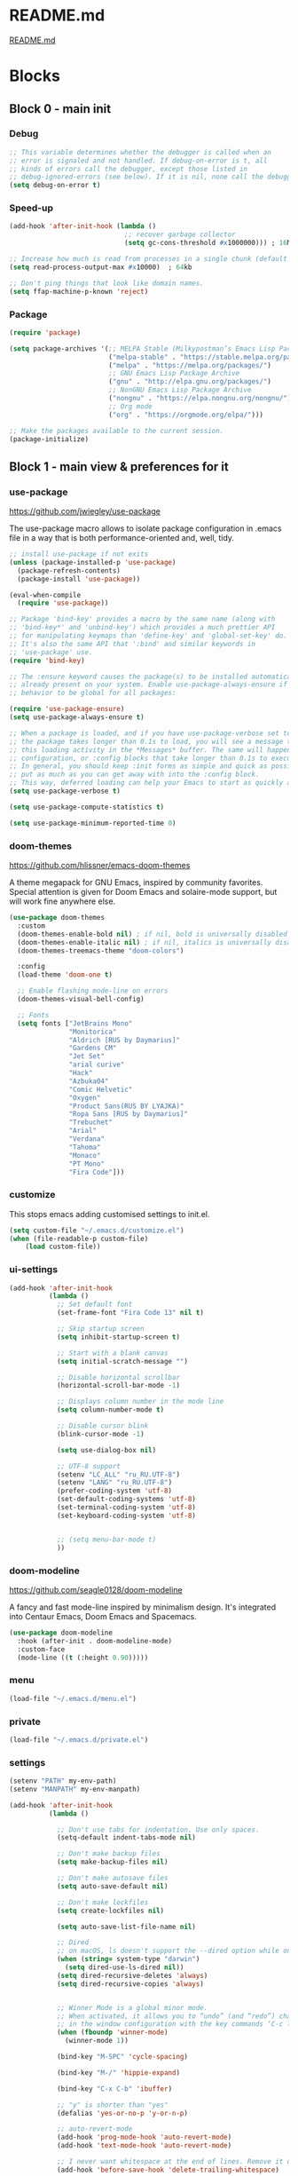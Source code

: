 * README.md
[[file:README.md][README.md]]

* Blocks
** Block 0 - main init
*** Debug

#+name: debug
#+begin_src emacs-lisp
;; This variable determines whether the debugger is called when an
;; error is signaled and not handled. If debug-on-error is t, all
;; kinds of errors call the debugger, except those listed in
;; debug-ignored-errors (see below). If it is nil, none call the debugger.
(setq debug-on-error t)
#+end_src

*** Speed-up

#+name: speed-up
#+begin_src emacs-lisp
(add-hook 'after-init-hook (lambda ()
                             ;; recover garbage collector
                             (setq gc-cons-threshold #x1000000))) ; 16Mb

;; Increase how much is read from processes in a single chunk (default is 4kb)
(setq read-process-output-max #x10000)  ; 64kb

;; Don't ping things that look like domain names.
(setq ffap-machine-p-known 'reject)
#+end_src

*** Package

#+name: package
#+begin_src emacs-lisp
(require 'package)

(setq package-archives '(;; MELPA Stable (Milkypostman’s Emacs Lisp Package Archive)
                         ("melpa-stable" . "https://stable.melpa.org/packages/")
                         ("melpa" . "https://melpa.org/packages/")
                         ;; GNU Emacs Lisp Package Archive
                         ("gnu" . "http://elpa.gnu.org/packages/")
                         ;; NonGNU Emacs Lisp Package Archive
                         ("nongnu" . "https://elpa.nongnu.org/nongnu/")
                         ;; Org mode
                         ("org" . "https://orgmode.org/elpa/")))

;; Make the packages available to the current session.
(package-initialize)
#+end_src

** Block 1 - main view & preferences for it
*** use-package

[[https://github.com/jwiegley/use-package][https://github.com/jwiegley/use-package]]

The use-package macro allows to isolate package configuration in .emacs file in a way that is both
performance-oriented and, well, tidy.

#+name: use-package
#+begin_src emacs-lisp
;; install use-package if not exits
(unless (package-installed-p 'use-package)
  (package-refresh-contents)
  (package-install 'use-package))

(eval-when-compile
  (require 'use-package))

;; Package 'bind-key' provides a macro by the same name (along with
;; 'bind-key*' and 'unbind-key') which provides a much prettier API
;; for manipulating keymaps than 'define-key' and 'global-set-key' do.
;; It's also the same API that ':bind' and similar keywords in
;; 'use-package' use.
(require 'bind-key)

;; The :ensure keyword causes the package(s) to be installed automatically if not
;; already present on your system. Enable use-package-always-ensure if you wish this
;; behavior to be global for all packages:

(require 'use-package-ensure)
(setq use-package-always-ensure t)

;; When a package is loaded, and if you have use-package-verbose set to t, or if
;; the package takes longer than 0.1s to load, you will see a message to indicate
;; this loading activity in the *Messages* buffer. The same will happen for
;; configuration, or :config blocks that take longer than 0.1s to execute.
;; In general, you should keep :init forms as simple and quick as possible, and
;; put as much as you can get away with into the :config block.
;; This way, deferred loading can help your Emacs to start as quickly as possible.
(setq use-package-verbose t)

(setq use-package-compute-statistics t)

(setq use-package-minimum-reported-time 0)
#+end_src

*** doom-themes

https://github.com/hlissner/emacs-doom-themes

A theme megapack for GNU Emacs, inspired by community favorites.
Special attention is given for Doom Emacs and solaire-mode support,
but will work fine anywhere else.

#+name: doom-themes
#+begin_src emacs-lisp
(use-package doom-themes
  :custom
  (doom-themes-enable-bold nil) ; if nil, bold is universally disabled
  (doom-themes-enable-italic nil) ; if nil, italics is universally disabled
  (doom-themes-treemacs-theme "doom-colors")

  :config
  (load-theme 'doom-one t)

  ;; Enable flashing mode-line on errors
  (doom-themes-visual-bell-config)

  ;; Fonts
  (setq fonts ["JetBrains Mono"
               "Monitorica"
               "Aldrich [RUS by Daymarius]"
               "Gardens CM"
               "Jet Set"
               "arial curive"
               "Hack"
               "Azbuka04"
               "Comic Helvetic"
               "Oxygen"
               "Product Sans(RUS BY LYAJKA)"
               "Ropa Sans [RUS by Daymarius]"
               "Trebuchet"
               "Arial"
               "Verdana"
               "Tahoma"
               "Monaco"
               "PT Mono"
               "Fira Code"]))
#+end_src

*** customize

This stops emacs adding customised settings to init.el.

#+name: customize
#+begin_src emacs-lisp
(setq custom-file "~/.emacs.d/customize.el")
(when (file-readable-p custom-file)
    (load custom-file))
#+end_src

*** ui-settings

#+name: ui-settings
#+begin_src emacs-lisp
(add-hook 'after-init-hook
          (lambda ()
            ;; Set default font
            (set-frame-font "Fira Code 13" nil t)

            ;; Skip startup screen
            (setq inhibit-startup-screen t)

            ;; Start with a blank canvas
            (setq initial-scratch-message "")

            ;; Disable horizontal scrollbar
            (horizontal-scroll-bar-mode -1)

            ;; Displays column number in the mode line
            (setq column-number-mode t)

            ;; Disable cursor blink
            (blink-cursor-mode -1)

            (setq use-dialog-box nil)

            ;; UTF-8 support
            (setenv "LC_ALL" "ru_RU.UTF-8")
            (setenv "LANG" "ru_RU.UTF-8")
            (prefer-coding-system 'utf-8)
            (set-default-coding-systems 'utf-8)
            (set-terminal-coding-system 'utf-8)
            (set-keyboard-coding-system 'utf-8)


            ;; (setq menu-bar-mode t)
            ))
#+end_src

*** doom-modeline

https://github.com/seagle0128/doom-modeline

A fancy and fast mode-line inspired by minimalism design.
It's integrated into Centaur Emacs, Doom Emacs and Spacemacs.

#+name: doom-modeline
#+begin_src emacs-lisp
(use-package doom-modeline
  :hook (after-init . doom-modeline-mode)
  :custom-face
  (mode-line ((t (:height 0.90)))))
#+end_src

*** menu

#+name: menu
#+begin_src emacs-lisp
(load-file "~/.emacs.d/menu.el")
#+end_src

*** private

#+name: private
#+begin_src emacs-lisp
(load-file "~/.emacs.d/private.el")
#+end_src

*** settings

#+name: settings
#+begin_src emacs-lisp
(setenv "PATH" my-env-path)
(setenv "MANPATH" my-env-manpath)

(add-hook 'after-init-hook
          (lambda ()

            ;; Don't use tabs for indentation. Use only spaces.
            (setq-default indent-tabs-mode nil)

            ;; Don't make backup files
            (setq make-backup-files nil)

            ;; Don't make autosave files
            (setq auto-save-default nil)

            ;; Don't make lockfiles
            (setq create-lockfiles nil)

            (setq auto-save-list-file-name nil)

            ;; Dired
            ;; on macOS, ls doesn't support the --dired option while on Linux it is supported.
            (when (string= system-type "darwin")
              (setq dired-use-ls-dired nil))
            (setq dired-recursive-deletes 'always)
            (setq dired-recursive-copies 'always)


            ;; Winner Mode is a global minor mode.
            ;; When activated, it allows you to “undo” (and “redo”) changes
            ;; in the window configuration with the key commands ‘C-c left’ and ‘C-c right’.
            (when (fboundp 'winner-mode)
              (winner-mode 1))

            (bind-key "M-SPC" 'cycle-spacing)

            (bind-key "M-/" 'hippie-expand)

            (bind-key "C-x C-b" 'ibuffer)

            ;; "y" is shorter than "yes"
            (defalias 'yes-or-no-p 'y-or-n-p)

            ;; auto-revert-mode
            (add-hook 'prog-mode-hook 'auto-revert-mode)
            (add-hook 'text-mode-hook 'auto-revert-mode)

            ;; I never want whitespace at the end of lines. Remove it on save.
            (add-hook 'before-save-hook 'delete-trailing-whitespace)

            ;; Kill process buffer without confirmation
            (setq kill-buffer-query-functions nil)))

;; disable eldoc globally
(global-eldoc-mode -1)

(desktop-save-mode 1)
#+end_src

*** registers

#+name: registers
#+begin_src emacs-lisp
(load-file "~/.emacs.d/registers.el")
#+end_src

** Block 2 - org
*** Org
**** org-superstar

https://github.com/integral-dw/org-superstar-mode

Prettify headings and plain lists in Org mode.
This package is a direct descendant of ‘org-bullets’, with most of the code base completely rewritten.

#+name: org-superstar
#+begin_src emacs-lisp
(use-package org-superstar
  :hook (org-mode . org-superstar-mode)
  :custom
  (org-superstar-headline-bullets-list  '("◉" "▸")))
#+end_src

**** ob-async

https://github.com/astahlman/ob-async

ob-async enables asynchronous execution of org-babel src blocks.

#+name: ob-async
#+begin_src emacs-lisp
(use-package ob-async
  ;; :defer 2
  ;; :commands (org-babel-execute ob-async-org-babel-execute-src-block)
  :init
  (defalias 'org-babel-execute-src-block:async 'ob-async-org-babel-execute-src-block))
#+end_src

**** ob-http

https://github.com/zweifisch/ob-http

http request in org-mode babel, requires curl

#+name: ob-http
#+begin_src emacs-lisp
(use-package ob-http)
#+end_src

**** PlantUML

https://plantuml.com/en/emacs

From the original work by Zhang Weize, plantuml-mode supports editing
and previewing PlantUML diagrams all within Emacs, optionally also
integrating with Org-Babel.

#+name: plantuml
#+begin_src emacs-lisp
(use-package plantuml-mode
  ;; :config
  ;; (add-to-list 'org-src-lang-modes '("plantuml" . plantuml))
  :init
  (setq plantuml-default-exec-mode 'jar)
  (setq org-plantuml-jar-path (expand-file-name "~/plantuml.jar")))
#+end_src

**** org

#+name: org
#+begin_src emacs-lisp :noweb yes
(defun org-concat-entries (&rest entries)
  (interactive)
  (mapconcat (lambda (x) (org-entry-get nil x t)) entries ""))

(defun org-tangle-custom () ;; gzim9x
  (interactive)
  (let ((__filename "FILENAME")
        (__entries  "ENTRIES")
        (__tangle   "TANGLE")
        (__no       "no"))
    (or
     (-when-let (filename (org-entry-get nil __filename))
       (-when-let (entries (org-entry-get nil __entries t))
         (unless (string= (org-entry-get nil __tangle t) __no)
           (apply 'org-concat-entries (append (split-string entries) `(,__filename))))))
     __no)))

(use-package org
  :ensure nil

  ;; :hook (org-mode . (lambda()
  ;;                     ;; Set default font for org-mode some a bit more
  ;;                     (setq buffer-face-mode-face '(:height 130))
  ;;                     (buffer-face-mode)))

  :mode ("\\.org\\'" . org-mode)

  :bind (("C-1" . save-buffer)
         :map org-mode-map
         ("C-2" . org-ctrl-c-ctrl-c)
         ("C-c C-z" . slime-switch-to-output-buffer)
         ("C-t" . org-babel-tangle)
         ("M-]" . g7r-save-code-block)
         ("M-[" . g7r-get-code-block))

  :hook ((org-babel-after-execute . org-redisplay-inline-images)) ;; TODO need rewrite

  :custom
  (org-startup-indented t)
  (org-startup-folded 'content)
  (org-src-preserve-indentation nil)
  (org-edit-src-content-indentation 0)
  (org-src-fontify-natively t)
  (org-src-tab-acts-natively t)
  (org-hide-emphasis-markers t)
  (org-src-window-setup 'current-window)
  (org-hide-emphasis-markers nil)
  (org-todo-keywords '((sequence "TODO(t)" "STARTED(s!)" "DONE(d!/!)" "WAITING(w!/!)" "CANCELLED(c!/!)")))
  (org-todo-keyword-faces '(("TODO"      . (:foreground "DeepPink2"
                                                        :weight bold
                                                        :height 100))
           		    ("STARTED"   . (:foreground "goldenrod1"
                                                        :weight bold
                                                        :height 100))
           		    ("DONE"      . (:foreground "snow4"
                                                        :weight bold
                                                        :height 100))
           		    ("WAITING"   . (:foreground "pink1"
                                                        :weight bold
                                                        :height 100))
           		    ("CANCELLED" . (:foreground "gray38"
                                                        :weight bold
                                                        :height 100))))

  ;; state changes will be logged in chronological order, from top to bottom
  (org-log-states-order-reversed nil)

  ;; Don't ask to eval code in SRC blocks
  (org-confirm-babel-evaluate nil)

  (org-hierarchical-todo-statistics nil)

  :custom-face
  (org-property-value ((t (:foreground "LightPink2"))))
  (org-meta-line ((t (:foreground "LightSalmon2"))))
  (org-block-begin-line ((t (:inherit 'org-block
                             :foreground "DarkOrange4"
                             :extend t))))

  :config
  ;; Corrects (and improves) org-mode's native fontification.
  (doom-themes-org-config)
  (add-to-list 'org-src-lang-modes '("plantuml" . plantuml))
  (org-babel-do-load-languages 'org-babel-load-languages
                               '((emacs-lisp . t)
                                 (lisp . t)
                                 (clojure . t)
                                 (shell . t)
                                 (js . t)
                                 (C .t)
                                 (python . t)
                                 ;; (prolog .t)
                                 ;; (perl . t)
      				 ;; (raku . t)
      				 ;; (dart . t)
      				 ;; (php . t)
                                 (ledger . t)
                                 (plantuml . t)
                                 (http . t)))
  <<org-superstar>>
  <<ob-async>>
  <<ob-http>>
  <<plantuml>>
  )
#+end_src

**** org-agenda

#+name: org-agenda
#+begin_src emacs-lisp
(use-package org-agenda
  :ensure nil
  :bind ("M-4" . org-agenda)
  :config
  (load-file "~/.emacs.d/agenda-files.el"))
#+end_src

** Block 3 - other packages & preferences
*** rainbow-delimiters

https://github.com/Fanael/rainbow-delimiters

rainbow-delimiters is a "rainbow parentheses"-like mode which
highlights delimiters such as parentheses, brackets or braces
according to their depth.

#+name: rainbow-delimiters
#+begin_src emacs-lisp
(use-package rainbow-delimiters
  :hook (prog-mode . rainbow-delimiters-mode))
#+end_src

*** restart-emacs

https://github.com/iqbalansari/restart-emacs

This is a simple package to restart Emacs for within Emacs.

#+name: restart-emacs
#+begin_src emacs-lisp
(use-package restart-emacs
  :commands restart-emacs
  :bind ("C-x C-c". nil))
#+end_src

*** treemacs

https://github.com/Alexander-Miller/treemacs

Treemacs - a tree layout file explorer for Emacs

#+name: treemacs
#+begin_src emacs-lisp
(use-package treemacs
  :bind ("M-1" . treemacs)
  :custom
  (doom-themes-treemacs-theme "doom-colors")
  :config
  (doom-themes-treemacs-config))
#+end_src

*** vterm

[[https://github.com/akermu/emacs-libvterm][https://github.com/akermu/emacs-libvterm]]

Emacs-libvterm (vterm) is fully-fledged terminal emulator inside GNU Emacs based on libvterm, a C library. As a result of using compiled code (instead of elisp), emacs-libvterm is fully capable, fast, and it can seamlessly handle large outputs.

#+name: vterm
#+begin_src emacs-lisp
(use-package vterm
  :bind ("M-3" . vterm)
  :custom
  (vterm-always-compile-module t))
#+end_src

*** Writeroom

[[https://github.com/joostkremers/writeroom-mode][https://github.com/joostkremers/writeroom-mode]]

writeroom-mode is a minor mode for Emacs that implements a distraction-free writing mode similar to the
famous Writeroom editor for OS X. writeroom-mode is meant for GNU Emacs 24, lower versions are not actively supported.

#+name: writeroom
#+begin_src emacs-lisp
(use-package writeroom-mode
  :bind (("M-2" . writeroom-mode)
         :map writeroom-mode-map
         ("C-," . writeroom-decrease-width)
         ("C-." . writeroom-increase-width)
         ("C-M-=" . writeroom-adjust-width)))
#+end_src

*** Windmove

https://www.emacswiki.org/emacs/WindMove

Windmove is a library built into GnuEmacs starting with version 21. It lets you move point from window to window using Shift and the arrow keys. This is easier to type than ‘C-x o’ and, for some users, may be more intuitive.

#+name: windmove
#+begin_src emacs-lisp
(use-package windmove
  :ensure nil
  :defer 1
  :custom
  (windmove-wrap-around t)
  :config
  ;; use shift + arrow keys to switch between visible buffers
  (windmove-default-keybindings 'super))
#+end_src

*** google-translate

[[https://github.com/atykhonov/google-translate][https://github.com/atykhonov/google-translate]]

This package allows to translate the strings using Google Translate service directly from GNU Emacs.

#+name: google-translate
#+begin_src emacs-lisp
(defun google-translate--search-tkk-new () "Search TKK." (list 430675 2721866130))

(use-package google-translate
    :bind (("M-9" . google-translate-at-point)
           ("M-0" . google-translate-at-point-reverse))
    :init
    (advice-add 'google-translate--search-tkk :override #'google-translate--search-tkk-new)
    :custom
    (google-translate-backend-method 'curl)
    (google-translate-default-source-language "en")
    (google-translate-default-target-language "ru"))
#+end_src

*** which-key

[[https://github.com/justbur/emacs-which-key][https://github.com/justbur/emacs-which-key]]

which-key is a minor mode for Emacs that displays the key bindings following your currently entered incomplete command (a prefix) in a popup.

#+name: which-key
#+begin_src emacs-lisp
(use-package which-key
	:hook (after-init . which-key-mode)
	:custom
	(which-key-idle-delay 3.0)
	(which-key-idle-secondary-delay 0.1))
#+end_src

*** crux

[[https://github.com/bbatsov/crux][https://github.com/bbatsov/crux]]

A Collection of Ridiculously Useful eXtensions for Emacs.
crux bundles many useful interactive commands to enhance your
overall Emacs experience.

#+name: crux
#+begin_src emacs-lisp
(use-package crux
  :bind (("M-o" . crux-smart-open-line)
         ("C-a" . crux-move-beginning-of-line)
         ("C-k" . crux-smart-kill-line)))
#+end_src

*** expand-region

https://github.com/magnars/expand-region.el

Expand region increases the selected region by semantic units.
Just keep pressing the key until it selects what you want.

#+name: expand-region
#+begin_src emacs-lisp
(use-package expand-region
  :bind ("C-=" . er/expand-region))
#+end_src

*** YASnippet

[[https://github.com/joaotavora/yasnippet][https://github.com/joaotavora/yasnippet]]
YASnippet is a template system for Emacs. It allows you to type an abbreviation and automatically expand it into function templates.

#+name: yasnippet
#+begin_src emacs-lisp
(use-package yasnippet
  :hook ((org-mode  . yas-minor-mode)
         (prog-mode . yas-minor-mode))

  :bind (:map yas-minor-mode-map
              ;; Disable TAB from expanding snippets, as I don't use it and
              ;; it's annoying.
              ("TAB" . nil)
              ("<tab>" . nil))

	:custom
  ;; Reduce verbosity. The default value is 3. Bumping it down to 2
  ;; eliminates a message about successful snippet lazy-loading setup
  ;; on every(!) Emacs init. Errors should still be shown.
  ;; (yas-verbosity 2)

  (yas-snippet-dirs '("~/.emacs.d/snippets"))

  :config
  (use-package yasnippet-snippets)
  (yas-reload-all))
#+end_src

*** ESUP - Emacs Start Up Profiler

https://github.com/jschaf/esup

Benchmark Emacs Startup time without ever leaving your Emacs.

#+name: esup
#+begin_src emacs-lisp
(use-package esup
  :commands esup
  :custom
  (esup-depth 0))
#+end_src

*** Emms - Emacs Multi-Media System

https://www.emacswiki.org/emacs/EMMS

EMMS is the Emacs Multi-Media System.
It tries to be a clean and small application to play multimedia files from Emacs
using external players. Many of its ideas are derived from MpthreePlayer,
but it tries to be more general and cleaner. It is comparable to Bongo.

#+name: emms
#+begin_src emacs-lisp
(use-package emms
  :commands (emms emms-streams emms-playlist-new)

  :bind (("M-5" . emms-previous)
         ("C-6" . (lambda ()
                      (interactive)
                      (emms-playlist-new "Radios")
                      ;; (emms-playlist-set-playlist-buffer)
                      (emms-play-playlist "~/.emacs.d/radios.emms")))
         ("M-6" . (lambda ()
                    (interactive)
                    ;; (emms-play-streamlist "")
                    (emms-play-directory my-emms-directory-music)
                    ))
         ("M-7" . emms-stop)
         ("M-8" . emms-next))

  :config
  (require 'emms-setup)
  (emms-all)
  (emms-default-players)

  ;; Correct emms-player-list
  (setq emms-player-list '(emms-player-vlc
                           emms-player-vlc-playlist))

  ;; Remove playing time from mode line.
  (emms-playing-time-disable-display)

  :custom
  (emms-info-asynchronously t)
  (emms-playlist-buffer-name "*Emms*"))
 #+end_src

*** all-the-icons

#+name: all-the-icons
#+begin_src emacs-lisp
;; In order for the icons to work it is very important that you install
;; the Resource Fonts included in this package, they are available in the
;; fonts directory. You can also install the latest fonts for this package
;; in the (guessed?) based on the OS by calling the following function:
;; M-x all-the-icons-install-fonts

(use-package all-the-icons
  :defer 1)
#+end_src

*** selectrum

https://github.com/raxod502/selectrum

Selectrum is a better solution for incremental narrowing in Emacs,
replacing Helm, Ivy, and Ido.

#+name: selectrum
#+begin_src emacs-lisp
(use-package selectrum
  :hook (after-init . selectrum-mode)

  :bind (:map selectrum-minibuffer-map
              ("<up>"     . selectrum-previous-candidate)
              ("<down>"   . selectrum-next-candidate)
              ("<right>"  . selectrum-next-candidate)
              ("<left>"   . selectrum-previous-candidate)
              ("<escape>" . minibuffer-keyboard-quit))

  :config
  (use-package selectrum-prescient
    :config
    (selectrum-prescient-mode +1)
    (prescient-persist-mode +1)))
  #+end_src

*** company

https://company-mode.github.io/

Company is a text completion framework for Emacs.
The name stands for "complete anything".
It uses pluggable back-ends and front-ends to retrieve
and display completion candidates.

#+name: company
#+begin_src emacs-lisp
(use-package company
  :hook ((org-mode . company-mode)
         (prog-mode . company-mode))

  :custom
  ;; Make completions display twice as soon.
  (company-idle-delay 0.15)

  ;; Make completions display when you have only typed two character,
  ;; instead of three.
  (company-minimum-prefix-length 2)

  ;; Always display the entire suggestion list onscreen, placing it
  ;; above the cursor if necessary.
  (company-tooltip-minimum company-tooltip-limit)

  (company-tooltip-limit 10)
  (company-tooltip-align-annotations t)
  (company-require-match 'never)

  (company-dabbrev-char-regexp "[[:word:]_:@.-]+")
  (company-dabbrev-downcase nil)
  (company-dabbrev-ignore-case nil)
  (company-dabbrev-minimum-length 2)

  :config
  (use-package company-box
    :hook (company-mode . company-box-mode)
    :custom
    (company-box-show-single-candidate t)
    (company-box-backends-colors nil)
    (company-box-max-candidates 25)
    (company-box-scrollbar nil)))
#+end_src

*** security

#+name: security
#+begin_src emacs-lisp
(use-package epa
  :after (epg)
  :init
  (setq epa-file-cache-passphrase-for-symmetric-encryption t)
  :config
  (epa-file-enable)
  :custom
  (epa-pinentry-mode 'loopback)
  :pin melpa)
#+end_src

*** smartparens

https://github.com/Fuco1/smartparens

Smartparens is a minor mode for dealing with pairs in Emacs.

#+name: smartparens
#+begin_src emacs-lisp
(use-package smartparens
  :hook ((org-mode  . smartparens-mode)
         (prog-mode . smartparens-mode))
  :config
  (show-smartparens-global-mode +1))
#+end_src

*** Projectile

https://github.com/bbatsov/projectile

Projectile is a project interaction library for Emacs.
Its goal is to provide a nice set of features operating
on a project level without introducing external dependencies
(when feasible). For instance - finding project files has a
portable implementation written in pure Emacs Lisp without
the use of GNU find (but for performance sake an indexing
mechanism backed by external commands exists as well).

#+name: projectile
#+begin_src emacs-lisp
(use-package projectile
  :hook (after-init . projectile-mode))
#+end_src

*** org-redmine

https://github.com/gongo/org-redmine

#+name: org-redmine
#+begin_src emacs-lisp
;; (use-package org-redmine
;;     :ensure nil ; do not download by use-package
;;     :init
;;     (add-to-list 'load-path "~/.emacs.d/org-redmine/"))
#+end_src

*** dash-at-point

https://github.com/stanaka/dash-at-point

Dash is an API Documentation Browser and Code Snippet Manager. dash-at-point make it easy to search the word at point with Dash.

#+name: dash-at-point
#+begin_src emacs-lisp
(use-package dash-at-point
  :bind ("C-c d" . dash-at-point))
#+end_src

*** doc-view

#+name: doc-view
#+begin_src emacs-lisp
(use-package doc-view
  :ensure nil
  :commands doc-view-mode
  :bind (:map doc-view-mode-map
              ("<right>" . doc-view-next-page)
              ("<left>"  . doc-view-previous-page))
  :custom
  (doc-view-resolution 300))
#+end_src

*** avy

https://github.com/abo-abo/avy

avy is a GNU Emacs package for jumping to visible text using
a char-based decision tree. See also ace-jump-mode and
vim-easymotion - avy uses the same idea.

#+name: avy
#+begin_src emacs-lisp
(use-package avy
  ;; :hook (after-init . avy-mode)
  :bind ("C-:" . avy-goto-word-1))
#+end_src

** Block 4 - languages
*** Elisp
**** highlight-defined

https://github.com/Fanael/highlight-defined

highlight-defined is an Emacs minor mode that highlights defined
Emacs Lisp symbols in source code.

Currently it recognizes Lisp function, built-in function, macro,
face and variable names.

#+name: highlight-defined
#+begin_src emacs-lisp
(use-package highlight-defined
  :hook (emacs-lisp-mode . highlight-defined-mode)
  :custom-face
  (highlight-defined-variable-name-face ((t (:inherit 'font-lock-variable-name-face
                                             :foreground "RosyBrown3"))))
  (highlight-defined-function-name-face ((t (:inherit 'font-lock-function-name-face
                                             :foreground "wheat3"))))
  (highlight-defined-builtin-function-name-face ((t (:inherit 'highlight-defined-function-name-face
                                                     :foreground "RosyBrown1"))))
  :custom
  (highlight-defined-face-use-itself nil))
#+end_src

**** elisp-mode

Emacs lisp mode

#+name: elisp
#+begin_src emacs-lisp :noweb yes
(use-package elisp-mode
  :ensure nil
  :defines flycheck-disabled-checkers
  :hook (emacs-lisp-mode . (lambda ()
                             "Disable the checkdoc checker."
                             (interactive)
                             (setq-local flycheck-disabled-checkers
                                         '(emacs-lisp-checkdoc)))))
<<highlight-defined>>
#+end_src

*** Lisp

#+name: lisp
#+begin_src emacs-lisp
(use-package slime
  :bind ("M-)" . slime-close-all-parens-in-sexp)
  :init
  (setq inferior-lisp-program "/usr/local/bin/sbcl --noinform")
  :config
  (load (expand-file-name "~/quicklisp/slime-helper.el")))
#+end_src

*** JavaScript

#+name: javascript
#+begin_src emacs-lisp
;; A major mode for editing JSX files
;; This mode derives from js2-mode, extending its parser to support
;; JSX syntax according to the official spec. This means you get all
;; of the js2 features plus proper syntax checking and highlighting
;; of JSX code blocks.
(use-package rjsx-mode
  :mode ("\\.js\\'" "\\.jsx\\'")

  :custom
  (js2-strict-missing-semi-warning nil)

  :config
  ;; This provides add-node-modules-path, which searches the current
  ;; files parent directories for the node_modules/.bin/ directory
  ;; and adds it to the buffer local exec-path.
  ;; This allows Emacs to find project based installs of e.g. eslint.
  (use-package add-node-modules-path
    :hook rjsx-mode))
#+end_src

*** Clojure
**** flycheck-clj-kondo

https://github.com/borkdude/flycheck-clj-kondo

This package integrates clj-kondo with Emacs via flycheck.

#+name: flycheck-clj-kondo
#+begin_src emacs-lisp
(use-package flycheck-clj-kondo
  :defer t)
#+end_src

**** cider

https://github.com/clojure-emacs/cider

CIDER is the Clojure(Script) Interactive Development Environment that Rocks!

CIDER extends Emacs with support for interactive programming in Clojure.
The features are centered around cider-mode, an Emacs minor-mode that
complements clojure-mode. While clojure-mode supports editing Clojure source
files, cider-mode adds support for interacting with a running Clojure process
for compilation, code completion, debugging, definition and documentation
lookup, running tests and so on.

#+name: cider
#+begin_src emacs-lisp
(use-package cider
  :defer 1
  ;; :commands (cider-jack-in
  ;;            cider-jack-in-clj
  ;;            cider-jack-in-cljs
  ;;            cider-jack-in-clj&cljs)
  :custom

  ;; The CIDER welcome message often obscures any error messages that
  ;; the above code is supposed to be making visible. So, we need to
  ;; turn off the welcome message.
  (cider-repl-display-help-banner nil)

  ;; Sometimes in the CIDER REPL, when Emacs is running slowly, you
  ;; can manage to press TAB before the Company completions menu pops
  ;; up. This triggers a 'completing-read', which is disorienting. So
  ;; we reset TAB to its default functionality (i.e. indent only) in
  ;; the CIDER REPL.
  (cider-repl-tab-command 'indent-for-tab-command)

  ;; Don't focus the cursor in the CIDER REPL once it starts. Since
  ;; the REPL takes so long to start up, especially for large
  ;; projects, you either have to wait for a minute without doing
  ;; anything or be prepared for your cursor to suddenly shift buffers
  ;; without warning sometime in the near future. This is annoying, so
  ;; turn off the behavior. For a historical perspective see [1].
  ;;
  ;; [1]: https://github.com/clojure-emacs/cider/issues/1872
  (cider-repl-pop-to-buffer-on-connect 'display-only)

  :pin melpa-stable)
#+end_src

**** clojure-mode

https://github.com/clojure-emacs/clojure-mode

clojure-mode is an Emacs major mode that provides font-lock (syntax highlighting),
indentation, navigation and refactoring support for the Clojure(Script) programming language.

#+name: clojure
#+begin_src emacs-lisp :noweb yes
<<flycheck-clj-kondo>>

(use-package clojure-mode
  :mode (("\\.\\(clj\\|dtm\\|edn\\)\\'" . clojure-mode)
         ("\\.cljc\\'" . clojurec-mode)
         ("\\.cljs\\'" . clojurescript-mode))
  :config
  (require 'flycheck-clj-kondo))

<<cider>>
#+end_src

*** SCSS

https://github.com/antonj/scss-mode

Major mode for editing SCSS files in Emacs.

#+name: scss
#+begin_src emacs-lisp
(use-package scss-mode
  :mode ("\\.scss$" . scss-mode))
#+end_src

*** Dart

#+name: dart
#+begin_src emacs-lisp
(use-package dart-mode
  :defer 1
  :custom
  (lsp-dart-sdk-dir "~/development/flutter/bin/cache/dart-sdk/")
  (dart-sdk-path "~/development/flutter/bin/cache/dart-sdk/"))

(use-package flutter
  :after dart-mode
  :custom
  (flutter-sdk-path "~/development/flutter/"))

(use-package lsp-dart
  :hook
  (dart-mode . lsp)
  :custom
  (lsp-dart-flutter-sdk-dir "~/development/flutter/")
  (lsp-dart-sdk-dir "~/development/flutter/bin/cache/dart-sdk/")
  (lsp-dart-flutter-fringe-colors nil)
  (lsp-dart-flutter-widget-guides nil)
  (lsp-dart-closing-labels nil)
  (lsp-dart-main-code-lens nil))

;; :init
;; (setq lsp-dart-flutter-fringe-colors nil
;;       lsp-dart-flutter-widget-guides nil
;;       lsp-dart-closing-labels nil
;;       lsp-dart-main-code-lens nil)

;; run app from desktop without emulator
(use-package hover)
#+end_src

*** Prolog

#+name: prolog
#+begin_src emacs-lisp
;; (load-file "~/.emacs.d/prolog.elc")
;; (autoload 'prolog-mode "prolog" "Major mode for editing Prolog programs." t)
;; (add-to-list 'auto-mode-alistt '("\\.pl\\'" . prolog-mode))

(use-package prolog
    :requires (quelpa quelpa-use-package)
    :quelpa
    (prolog :version original :fetcher file :path "~/.emacs.d/prolog.el")
    :custom
    (prolog-system 'swi)  ;; ob-prolog for swi only
    (prolog-program-switches '((swi ("-G128M" "-T128M" "-L128M" "-O"))
                               (t nil)))
    (prolog-electric-if-then-else-flag t))

;; (quelpa '(prolog :version original :fetcher file :path "~/.emacs.d/prolog.el"))

(use-package ediprolog
    :ensure nil
    :bind ([f10] . ediprolog-dwim)
    :custom
    (ediprolog-system 'swi))
#+end_src

*** Raku

#+name: raku
#+begin_src emacs-lisp
(use-package raku-mode)
#+end_src

*** YAML

https://github.com/yoshiki/yaml-mode

Simple major mode to edit YAML file for emacs

#+name: yaml
#+begin_src emacs-lisp
(use-package yaml-mode
  :mode ("\\.yml\\'" . yaml-mode))
#+end_src

*** PHP

#+name: php
#+begin_src emacs-lisp
(eval-when-compile
  (require 'use-package))

(use-package php-mode)
#+end_src

** Block 5 - magit
*** magit

https://magit.vc/

Magit is a complete text-based user interface to Git.
It fills the glaring gap between the Git command-line interface and various GUIs,
letting you perform trivial as well as elaborate version control tasks with just
a couple of mnemonic key presses.

#+name: magit
#+begin_src emacs-lisp
(use-package magit
  :defer 1
  :bind ("C-5" . magit-status))
#+end_src

** Block 6 - syntax checking
*** flycheck

#+name: flycheck
#+begin_src emacs-lisp
(use-package flycheck
  :hook (after-init . global-flycheck-mode)
  :config
  (use-package flycheck-pos-tip)
  (use-package flycheck-plantuml
    :config
    (flycheck-plantuml-setup)))
#+end_src

** Block 7 - functions
*** functions

#+name: functions
#+begin_src emacs-lisp
(defun close-all-buffers ()
  (interactive)
  (mapc 'kill-buffer (buffer-list))
  (delete-other-windows))

(defun open-shell (path name)
  (dired path)
  (shell)
  (rename-buffer name))
#+end_src

* Files
** early-init.el

#+begin_src emacs-lisp :tangle ~/.emacs.d/early-init.el :noweb yes
;; early-init.el --- Early initialization. -*- lexical-binding: t -*-

;; Defer garbage collection further back in the startup process
(setq gc-cons-threshold most-positive-fixnum)

;; Package initialize occurs automatically, before 'user-init-file' is
;; loaded, but after 'early-init-file'. We handle package
;; initialization, so we must prevent Emacs from doing it early!
(setq package-enable-at-startup nil)

;; Inhibit resizing frame
(setq frame-inhibit-implied-resize t)

;; Faster to disable these here (before they've been initialized)
(push '(menu-bar-lines . 0) default-frame-alist)
(push '(tool-bar-lines . 0) default-frame-alist)
(push '(vertical-scroll-bars) default-frame-alist)
#+end_src

** init.el

#+begin_src emacs-lisp :tangle ~/.emacs.d/init.el :noweb yes
;;; init.el -*- lexical-binding: t; -*-

;; Block 0 - main init

<<debug>>
<<speed-up>>
<<package>>


;; Block 1 - main view & preferences for it

<<use-package>>
<<doom-themes>>
<<customize>>
<<ui-settings>>
<<doom-modeline>>
<<menu>>
<<private>>
<<settings>>
<<registers>>


;; Block 2 - orgmode

<<org>>
<<org-agenda>>


;; Block 3 - other packages & preferences

<<rainbow-delimiters>>
<<restart-emacs>>
<<treemacs>>
<<vterm>>
<<writeroom>>
<<windmove>>
<<google-translate>>
<<which-key>>
<<crux>>
<<expand-region>>
<<yasnippet>>
<<esup>>
<<emms>>
<<all-the-icons>>
<<selectrum>>
<<company>>
<<security>>
<<smartparens>>
<<projectile>>
<<org-redmine>>
<<dash-at-point>>
<<doc-view>>
<<avy>>


;; Block 4 - languages

<<elisp>>
<<lisp>>
<<javascript>>
<<clojure>>
<<scss>>
;; (require 'module-dart)
;; (require 'module-prolog)
;; (require 'module-raku)
<<yaml>>
;; (require 'module-php)
;; (require 'module-plantuml)


;; Block 5 - magit

<<magit>>


;; Block 6 - syntax checking

<<flycheck>>


;; Block 7 - functions

<<functions>>
#+end_src

* LICENSE
[[file:LICENSE][LICENSE]]
